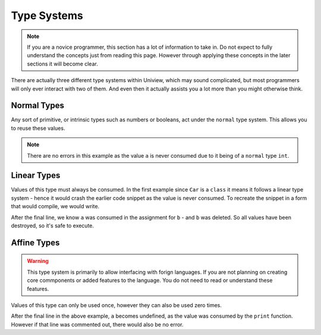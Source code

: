 Type Systems
============

.. note::
	If you are a novice programmer, this section has a lot of information to take in.
	Do not expect to fully understand the concepts just from reading this page.
	However through applying these concepts in the later sections it will become clear.

There are actually three different type systems within Uniview, which may sound complicated, but most programmers will only ever interact with two of them.
And even then it actually assists you a lot more than you might otherwise think.


Normal Types
------------
Any sort of primitive, or intrinsic types such as numbers or booleans, act under the ``normal`` type system.
This allows you to reuse these values.

.. code-block::
	:linenos:

	let a = 3;
	println(a); // 3
	println(a); // 3
	println(a); // 3

.. note::
	There are no errors in this example as the value ``a`` is never consumed due to it being of a ``normal`` type ``int``.

.. csv-table:: Primitive Types
	:file: listings/primitives.csv


Linear Types
------------
Values of this type must always be consumed.
In the first example since ``Car`` is a ``class`` it means it follows a linear type system - hence it would crash the earlier code snippet as the value is never consumed.
To recreate the snippet in a form that would compile, we would write.

.. code-block::
	:linenos:

	let a = Car.New();
	let b = a;
	delete b;

After the final line, we know ``a`` was consumed in the assignment for ``b`` - and ``b`` was deleted.
So all values have been destroyed, so it's safe to execute.


Affine Types
------------

.. warning::
	This type system is primarily to allow interfacing with forign languages.
	If you are not planning on creating core commponents or added features to the language.
	You do not need to read or understand these features.

Values of this type can only be used once, however they can also be used zero times.

.. code-block::
	:linenos:
	:emphasize-lines: 4

	struct Person {}

	let a = Blank#[Person]();
	print(a);

After the final line in the above example, ``a`` becomes undefined, as the value was consumed by the ``print`` function.
However if that line was commented out, there would also be no error.